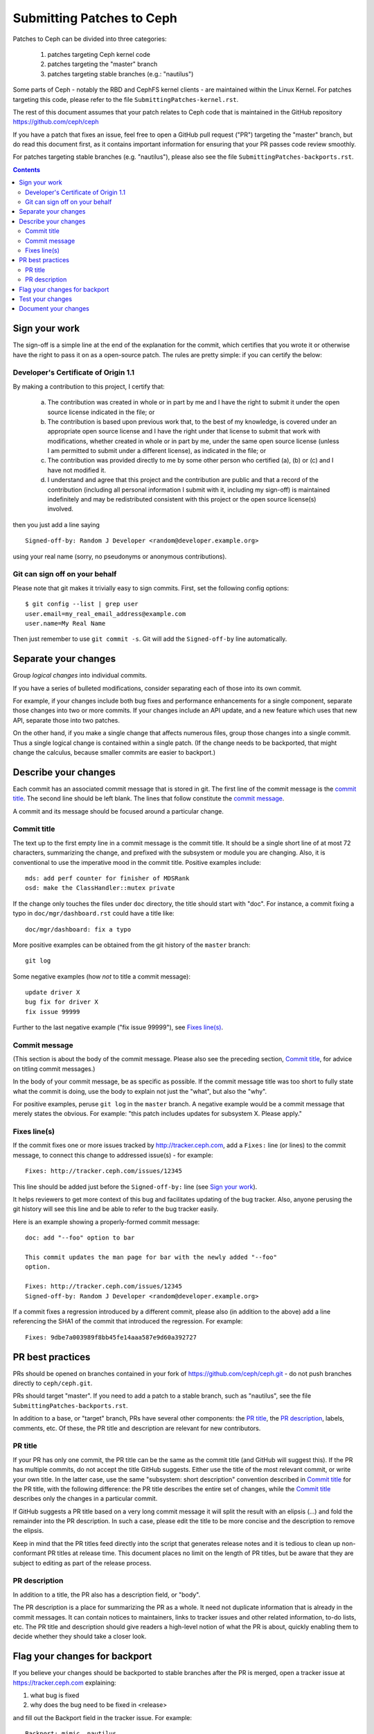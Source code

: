 ==========================
Submitting Patches to Ceph
==========================

Patches to Ceph can be divided into three categories:

    1. patches targeting Ceph kernel code
    2. patches targeting the "master" branch
    3. patches targeting stable branches (e.g.: "nautilus")

Some parts of Ceph - notably the RBD and CephFS kernel clients - are maintained
within the Linux Kernel. For patches targeting this code, please refer to the
file ``SubmittingPatches-kernel.rst``.

The rest of this document assumes that your patch relates to Ceph code that is
maintained in the GitHub repository https://github.com/ceph/ceph

If you have a patch that fixes an issue, feel free to open a GitHub pull request
("PR") targeting the "master" branch, but do read this document first, as it
contains important information for ensuring that your PR passes code review
smoothly.

For patches targeting stable branches (e.g. "nautilus"), please also see
the file ``SubmittingPatches-backports.rst``.

.. contents::
   :depth: 3


Sign your work
--------------

The sign-off is a simple line at the end of the explanation for the
commit, which certifies that you wrote it or otherwise have the right to
pass it on as a open-source patch. The rules are pretty simple: if you
can certify the below:

Developer's Certificate of Origin 1.1
^^^^^^^^^^^^^^^^^^^^^^^^^^^^^^^^^^^^^

By making a contribution to this project, I certify that:

   (a) The contribution was created in whole or in part by me and I
       have the right to submit it under the open source license
       indicated in the file; or

   (b) The contribution is based upon previous work that, to the best
       of my knowledge, is covered under an appropriate open source
       license and I have the right under that license to submit that
       work with modifications, whether created in whole or in part
       by me, under the same open source license (unless I am
       permitted to submit under a different license), as indicated
       in the file; or

   (c) The contribution was provided directly to me by some other
       person who certified (a), (b) or (c) and I have not modified
       it.

   (d) I understand and agree that this project and the contribution
       are public and that a record of the contribution (including all
       personal information I submit with it, including my sign-off) is
       maintained indefinitely and may be redistributed consistent with
       this project or the open source license(s) involved.

then you just add a line saying ::

        Signed-off-by: Random J Developer <random@developer.example.org>

using your real name (sorry, no pseudonyms or anonymous contributions).

Git can sign off on your behalf
^^^^^^^^^^^^^^^^^^^^^^^^^^^^^^^

Please note that git makes it trivially easy to sign commits. First, set the
following config options::

    $ git config --list | grep user
    user.email=my_real_email_address@example.com
    user.name=My Real Name

Then just remember to use ``git commit -s``. Git will add the ``Signed-off-by``
line automatically.


Separate your changes
---------------------

Group *logical changes* into individual commits.

If you have a series of bulleted modifications, consider separating each of
those into its own commit.

For example, if your changes include both bug fixes and performance enhancements
for a single component, separate those changes into two or more commits. If your
changes include an API update, and a new feature which uses that new API,
separate those into two patches.

On the other hand, if you make a single change that affects numerous
files, group those changes into a single commit. Thus a single logical change is
contained within a single patch. (If the change needs to be backported, that
might change the calculus, because smaller commits are easier to backport.)


Describe your changes
---------------------

Each commit has an associated commit message that is stored in git. The first
line of the commit message is the `commit title`_. The second line should be
left blank. The lines that follow constitute the `commit message`_.

A commit and its message should be focused around a particular change.

Commit title
^^^^^^^^^^^^

The text up to the first empty line in a commit message is the commit
title. It should be a single short line of at most 72 characters,
summarizing the change, and prefixed with the
subsystem or module you are changing. Also, it is conventional to use the
imperative mood in the commit title. Positive examples include::

     mds: add perf counter for finisher of MDSRank
     osd: make the ClassHandler::mutex private

If the change only touches the files under ``doc`` directory, the title
should start with "doc". For instance, a commit fixing a typo in
``doc/mgr/dashboard.rst`` could have a title like::

  doc/mgr/dashboard: fix a typo

More positive examples can be obtained from the git history of the ``master``
branch::

     git log

Some negative examples (how *not* to title a commit message)::

     update driver X
     bug fix for driver X
     fix issue 99999

Further to the last negative example ("fix issue 99999"), see `Fixes line(s)`_.

Commit message
^^^^^^^^^^^^^^

(This section is about the body of the commit message. Please also see
the preceding section, `Commit title`_, for advice on titling commit messages.)

In the body of your commit message, be as specific as possible. If the commit
message title was too short to fully state what the commit is doing, use the
body to explain not just the "what", but also the "why".

For positive examples, peruse ``git log`` in the ``master`` branch. A negative
example would be a commit message that merely states the obvious. For example:
"this patch includes updates for subsystem X. Please apply."

Fixes line(s)
^^^^^^^^^^^^^

If the commit fixes one or more issues tracked by http://tracker.ceph.com,
add a ``Fixes:`` line (or lines) to the commit message, to connect this change
to addressed issue(s) - for example::

     Fixes: http://tracker.ceph.com/issues/12345

This line should be added just before the ``Signed-off-by:`` line (see `Sign
your work`_).

It helps reviewers to get more context of this bug and facilitates updating of
the bug tracker. Also, anyone perusing the git history will see this line and be
able to refer to the bug tracker easily.

Here is an example showing a properly-formed commit message::

     doc: add "--foo" option to bar

     This commit updates the man page for bar with the newly added "--foo"
     option.

     Fixes: http://tracker.ceph.com/issues/12345
     Signed-off-by: Random J Developer <random@developer.example.org>

If a commit fixes a regression introduced by a different commit, please also
(in addition to the above) add a line referencing the SHA1 of the commit that
introduced the regression. For example::

     Fixes: 9dbe7a003989f8bb45fe14aaa587e9d60a392727


PR best practices
-----------------

PRs should be opened on branches contained in your fork of
https://github.com/ceph/ceph.git - do not push branches directly to
``ceph/ceph.git``.

PRs should target "master". If you need to add a patch to a stable branch, such
as "nautilus", see the file ``SubmittingPatches-backports.rst``.

In addition to a base, or "target" branch, PRs have several other components:
the `PR title`_, the `PR description`_, labels, comments, etc. Of these, the PR
title and description are relevant for new contributors.

PR title
^^^^^^^^

If your PR has only one commit, the PR title can be the same as the commit title
(and GitHub will suggest this). If the PR has multiple commits, do not accept
the title GitHub suggests. Either use the title of the most relevant commit, or
write your own title. In the latter case, use the same "subsystem: short
description" convention described in `Commit title`_ for the PR title, with
the following difference: the PR title describes the entire set of changes,
while the `Commit title`_ describes only the changes in a particular commit. 

If GitHub suggests a PR title based on a very long commit message it will split
the result with an elipsis (...) and fold the remainder into the PR description.
In such a case, please edit the title to be more concise and the description to
remove the elipsis.

Keep in mind that the PR titles feed directly into the script that generates
release notes and it is tedious to clean up non-conformant PR titles at release
time. This document places no limit on the length of PR titles, but be aware
that they are subject to editing as part of the release process.

PR description
^^^^^^^^^^^^^^

In addition to a title, the PR also has a description field, or "body". 

The PR description is a place for summarizing the PR as a whole. It need not
duplicate information that is already in the commit messages. It can contain
notices to maintainers, links to tracker issues and other related information,
to-do lists, etc. The PR title and description should give readers a high-level
notion of what the PR is about, quickly enabling them to decide whether they
should take a closer look.


Flag your changes for backport
------------------------------

If you believe your changes should be backported to stable branches after the PR
is merged, open a tracker issue at https://tracker.ceph.com explaining:

1. what bug is fixed
2. why does the bug need to be fixed in <release>

and fill out the Backport field in the tracker issue. For example::

    Backport: mimic, nautilus

For information on how backports are done in the Ceph project, refer to the
document ``SubmittingPatches-backports.rst``.


Test your changes
-----------------

Before opening your PR, it's a good idea to run tests on your patchset. Doing
that is simple, though the process can take a long time to complete, especially
on older machines with less memory and spinning disks.

The most simple test is to verify that your patchset builds, at least in your
own development environment. The commands for this are::

    ./install-deps.sh
    ./do_cmake.sh
    make

Ceph comes with a battery of tests that can be run on a single machine. These
are collectively referred to as "make check", and can be run by executing the
following command::

    ./run-make-check.sh

If your patchset does not build, or if one or more of the "make check" tests
fails, but the error shown is not obviously related to your patchset, don't let
that dissuade you from opening a PR. The Ceph project has a Jenkins instance
which will build your PR branch and run "make check" on it in a controlled
environment.

Once your patchset builds and passes "make check", you can run even more tests
on it by issuing the following commands::

    cd build
    ../qa/run-standalone.sh

Like "make check", the standalone tests take a long time to run. They also
produce voluminous output. If one or more of the standalone tests fails, it's
likely the relevant part of the output will have scrolled off your screen or
gotten swapped out of your buffer. Therefore, it makes sense to capture the
output in a file for later analysis.


Document your changes
---------------------

If you have added or modified any user-facing functionality, such as CLI
commands or their output, then the pull request must include appropriate updates
to documentation.

It is the submitter's responsibility to make the changes, and the reviewer's
responsibility to make sure they are not merging changes that do not 
have the needed updates to documentation.

Where there are areas that have absent documentation, or there is no clear place
to note the change that is being made, the reviewer should contact the component
lead, who should arrange for the missing section to be created with sufficient
detail for the PR submitter to document their changes.

When writing and/or editing documentation, follow the Google Developer
Documentation Style Guide: https://developers.google.com/style/
